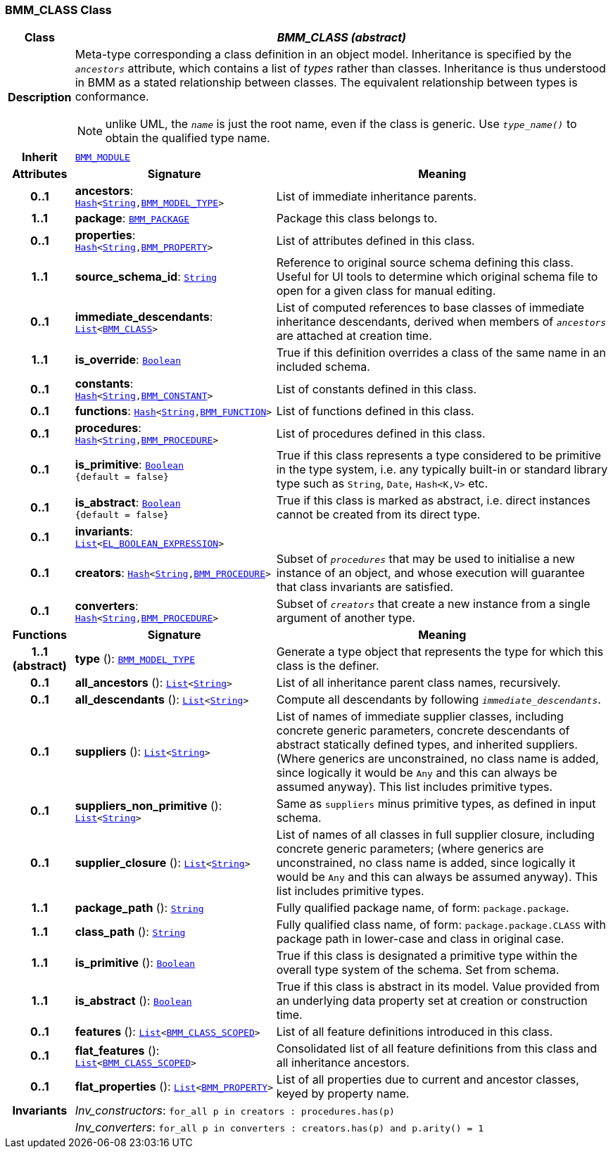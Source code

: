 === BMM_CLASS Class

[cols="^1,3,5"]
|===
h|*Class*
2+^h|*__BMM_CLASS (abstract)__*

h|*Description*
2+a|Meta-type corresponding a class definition in an object model. Inheritance is specified by the `_ancestors_` attribute, which contains a list of _types_ rather than classes. Inheritance is thus understood in BMM as a stated relationship between classes. The equivalent relationship between types is conformance.

NOTE: unlike UML, the `_name_` is just the root name, even if the class is generic. Use `_type_name()_` to obtain the qualified type name.

h|*Inherit*
2+|`<<_bmm_module_class,BMM_MODULE>>`

h|*Attributes*
^h|*Signature*
^h|*Meaning*

h|*0..1*
|*ancestors*: `link:/releases/BASE/{lang_release}/foundation_types.html#_hash_class[Hash^]<link:/releases/BASE/{lang_release}/foundation_types.html#_string_class[String^],<<_bmm_model_type_class,BMM_MODEL_TYPE>>>`
a|List of immediate inheritance parents.

h|*1..1*
|*package*: `<<_bmm_package_class,BMM_PACKAGE>>`
a|Package this class belongs to.

h|*0..1*
|*properties*: `link:/releases/BASE/{lang_release}/foundation_types.html#_hash_class[Hash^]<link:/releases/BASE/{lang_release}/foundation_types.html#_string_class[String^],<<_bmm_property_class,BMM_PROPERTY>>>`
a|List of attributes defined in this class.

h|*1..1*
|*source_schema_id*: `link:/releases/BASE/{lang_release}/foundation_types.html#_string_class[String^]`
a|Reference to original source schema defining this class. Useful for UI tools to determine which original schema file to open for a given class for manual editing.

h|*0..1*
|*immediate_descendants*: `link:/releases/BASE/{lang_release}/foundation_types.html#_list_class[List^]<<<_bmm_class_class,BMM_CLASS>>>`
a|List of computed references to base classes of immediate inheritance descendants, derived when members of `_ancestors_` are attached at creation time.

h|*1..1*
|*is_override*: `link:/releases/BASE/{lang_release}/foundation_types.html#_boolean_class[Boolean^]`
a|True if this definition overrides a class of the same name in an included schema.

h|*0..1*
|*constants*: `link:/releases/BASE/{lang_release}/foundation_types.html#_hash_class[Hash^]<link:/releases/BASE/{lang_release}/foundation_types.html#_string_class[String^],<<_bmm_constant_class,BMM_CONSTANT>>>`
a|List of constants defined in this class.

h|*0..1*
|*functions*: `link:/releases/BASE/{lang_release}/foundation_types.html#_hash_class[Hash^]<link:/releases/BASE/{lang_release}/foundation_types.html#_string_class[String^],<<_bmm_function_class,BMM_FUNCTION>>>`
a|List of functions defined in this class.

h|*0..1*
|*procedures*: `link:/releases/BASE/{lang_release}/foundation_types.html#_hash_class[Hash^]<link:/releases/BASE/{lang_release}/foundation_types.html#_string_class[String^],<<_bmm_procedure_class,BMM_PROCEDURE>>>`
a|List of procedures defined in this class.

h|*0..1*
|*is_primitive*: `link:/releases/BASE/{lang_release}/foundation_types.html#_boolean_class[Boolean^] +
{default{nbsp}={nbsp}false}`
a|True if this class represents a type considered to be primitive in the type system, i.e. any typically built-in or standard library type such as `String`, `Date`, `Hash<K,V>` etc.

h|*0..1*
|*is_abstract*: `link:/releases/BASE/{lang_release}/foundation_types.html#_boolean_class[Boolean^] +
{default{nbsp}={nbsp}false}`
a|True if this class is marked as abstract, i.e. direct instances cannot be created from its direct type.

h|*0..1*
|*invariants*: `link:/releases/BASE/{lang_release}/foundation_types.html#_list_class[List^]<<<_el_boolean_expression_class,EL_BOOLEAN_EXPRESSION>>>`
a|

h|*0..1*
|*creators*: `link:/releases/BASE/{lang_release}/foundation_types.html#_hash_class[Hash^]<link:/releases/BASE/{lang_release}/foundation_types.html#_string_class[String^],<<_bmm_procedure_class,BMM_PROCEDURE>>>`
a|Subset of `_procedures_` that may be used to initialise a new instance of an object, and whose execution will guarantee that class invariants are satisfied.

h|*0..1*
|*converters*: `link:/releases/BASE/{lang_release}/foundation_types.html#_hash_class[Hash^]<link:/releases/BASE/{lang_release}/foundation_types.html#_string_class[String^],<<_bmm_procedure_class,BMM_PROCEDURE>>>`
a|Subset of `_creators_` that create a new instance from a single argument of another type.
h|*Functions*
^h|*Signature*
^h|*Meaning*

h|*1..1 +
(abstract)*
|*type* (): `<<_bmm_model_type_class,BMM_MODEL_TYPE>>`
a|Generate a type object that represents the type for which this class is the definer.

h|*0..1*
|*all_ancestors* (): `link:/releases/BASE/{lang_release}/foundation_types.html#_list_class[List^]<link:/releases/BASE/{lang_release}/foundation_types.html#_string_class[String^]>`
a|List of all inheritance parent class names, recursively.

h|*0..1*
|*all_descendants* (): `link:/releases/BASE/{lang_release}/foundation_types.html#_list_class[List^]<link:/releases/BASE/{lang_release}/foundation_types.html#_string_class[String^]>`
a|Compute all descendants by following `_immediate_descendants_`.

h|*0..1*
|*suppliers* (): `link:/releases/BASE/{lang_release}/foundation_types.html#_list_class[List^]<link:/releases/BASE/{lang_release}/foundation_types.html#_string_class[String^]>`
a|List of names of immediate supplier classes, including concrete generic parameters, concrete descendants of abstract statically defined types, and inherited suppliers. (Where generics are unconstrained, no class name is added, since logically it would be `Any` and this can always be assumed anyway). This list includes primitive types.

h|*0..1*
|*suppliers_non_primitive* (): `link:/releases/BASE/{lang_release}/foundation_types.html#_list_class[List^]<link:/releases/BASE/{lang_release}/foundation_types.html#_string_class[String^]>`
a|Same as `suppliers` minus primitive types, as defined in input schema.

h|*0..1*
|*supplier_closure* (): `link:/releases/BASE/{lang_release}/foundation_types.html#_list_class[List^]<link:/releases/BASE/{lang_release}/foundation_types.html#_string_class[String^]>`
a|List of names of all classes in full supplier closure, including concrete generic parameters; (where generics are unconstrained, no class name is added, since logically it would be `Any` and this can always be assumed anyway).  This list includes primitive types.

h|*1..1*
|*package_path* (): `link:/releases/BASE/{lang_release}/foundation_types.html#_string_class[String^]`
a|Fully qualified package name, of form: `package.package`.

h|*1..1*
|*class_path* (): `link:/releases/BASE/{lang_release}/foundation_types.html#_string_class[String^]`
a|Fully qualified class name, of form: `package.package.CLASS` with package path in lower-case and class in original case.

h|*1..1*
|*is_primitive* (): `link:/releases/BASE/{lang_release}/foundation_types.html#_boolean_class[Boolean^]`
a|True if this class is designated a primitive type within the overall type system of the schema. Set from schema.

h|*1..1*
|*is_abstract* (): `link:/releases/BASE/{lang_release}/foundation_types.html#_boolean_class[Boolean^]`
a|True if this class is abstract in its model. Value provided from an underlying data property set at creation or construction time.

h|*0..1*
|*features* (): `link:/releases/BASE/{lang_release}/foundation_types.html#_list_class[List^]<<<_bmm_class_scoped_class,BMM_CLASS_SCOPED>>>`
a|List of all feature definitions introduced in this class.

h|*0..1*
|*flat_features* (): `link:/releases/BASE/{lang_release}/foundation_types.html#_list_class[List^]<<<_bmm_class_scoped_class,BMM_CLASS_SCOPED>>>`
a|Consolidated list of all feature definitions from this class and all inheritance ancestors.

h|*0..1*
|*flat_properties* (): `link:/releases/BASE/{lang_release}/foundation_types.html#_list_class[List^]<<<_bmm_property_class,BMM_PROPERTY>>>`
a|List of all properties due to current and ancestor classes, keyed by property name.

h|*Invariants*
2+a|__Inv_constructors__: `for_all p in creators : procedures.has(p)`

h|
2+a|__Inv_converters__: `for_all p in converters : creators.has(p) and p.arity() = 1`
|===
